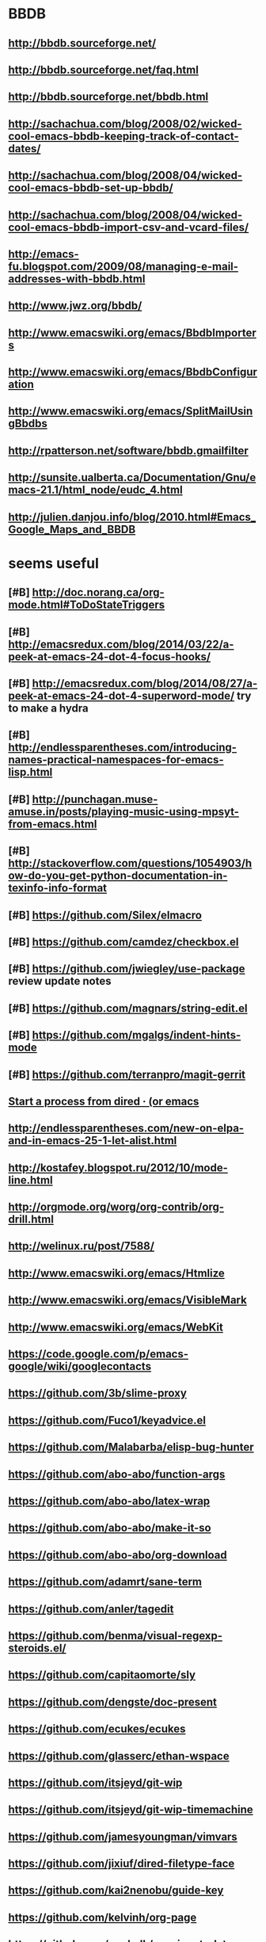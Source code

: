 * BBDB
** http://bbdb.sourceforge.net/
** http://bbdb.sourceforge.net/faq.html
** http://bbdb.sourceforge.net/bbdb.html
** http://sachachua.com/blog/2008/02/wicked-cool-emacs-bbdb-keeping-track-of-contact-dates/
** http://sachachua.com/blog/2008/04/wicked-cool-emacs-bbdb-set-up-bbdb/
** http://sachachua.com/blog/2008/04/wicked-cool-emacs-bbdb-import-csv-and-vcard-files/
** http://emacs-fu.blogspot.com/2009/08/managing-e-mail-addresses-with-bbdb.html
** http://www.jwz.org/bbdb/
** http://www.emacswiki.org/emacs/BbdbImporters
** http://www.emacswiki.org/emacs/BbdbConfiguration
** http://www.emacswiki.org/emacs/SplitMailUsingBbdbs
** http://rpatterson.net/software/bbdb.gmailfilter
** http://sunsite.ualberta.ca/Documentation/Gnu/emacs-21.1/html_node/eudc_4.html
** http://julien.danjou.info/blog/2010.html#Emacs_Google_Maps_and_BBDB
* seems useful
** [#B] http://doc.norang.ca/org-mode.html#ToDoStateTriggers
** [#B] http://emacsredux.com/blog/2014/03/22/a-peek-at-emacs-24-dot-4-focus-hooks/
** [#B] http://emacsredux.com/blog/2014/08/27/a-peek-at-emacs-24-dot-4-superword-mode/ try to make a hydra
** [#B] http://endlessparentheses.com/introducing-names-practical-namespaces-for-emacs-lisp.html
** [#B] http://punchagan.muse-amuse.in/posts/playing-music-using-mpsyt-from-emacs.html
** [#B] http://stackoverflow.com/questions/1054903/how-do-you-get-python-documentation-in-texinfo-info-format
** [#B] https://github.com/Silex/elmacro
** [#B] https://github.com/camdez/checkbox.el
** [#B] https://github.com/jwiegley/use-package review update notes
** [#B] https://github.com/magnars/string-edit.el
** [#B] https://github.com/mgalgs/indent-hints-mode
** [#B] https://github.com/terranpro/magit-gerrit
** [[http://oremacs.com/2015/01/04/dired-nohup/][Start a process from dired · (or emacs]]
** http://endlessparentheses.com/new-on-elpa-and-in-emacs-25-1-let-alist.html
** http://kostafey.blogspot.ru/2012/10/mode-line.html
** http://orgmode.org/worg/org-contrib/org-drill.html
** http://welinux.ru/post/7588/
** http://www.emacswiki.org/emacs/Htmlize
** http://www.emacswiki.org/emacs/VisibleMark
** http://www.emacswiki.org/emacs/WebKit
** https://code.google.com/p/emacs-google/wiki/googlecontacts
** https://github.com/3b/slime-proxy
** https://github.com/Fuco1/keyadvice.el
** https://github.com/Malabarba/elisp-bug-hunter
** https://github.com/abo-abo/function-args
** https://github.com/abo-abo/latex-wrap
** https://github.com/abo-abo/make-it-so
** https://github.com/abo-abo/org-download
** https://github.com/adamrt/sane-term
** https://github.com/anler/tagedit
** https://github.com/benma/visual-regexp-steroids.el/
** https://github.com/capitaomorte/sly
** https://github.com/dengste/doc-present
** https://github.com/ecukes/ecukes
** https://github.com/glasserc/ethan-wspace
** https://github.com/itsjeyd/git-wip
** https://github.com/itsjeyd/git-wip-timemachine
** https://github.com/jamesyoungman/vimvars
** https://github.com/jixiuf/dired-filetype-face
** https://github.com/kai2nenobu/guide-key
** https://github.com/kelvinh/org-page
** https://github.com/madsdk/yasnippets-latex
** https://github.com/magit/git-modes
** https://github.com/magnars/change-inner.el
** https://github.com/mickeynp/sona.el
** https://github.com/mpenet/clojure-snippets
** https://github.com/novoid/Memacs
** https://github.com/novoid/lazyblorg
** https://github.com/overtone/emacs-live
** https://github.com/polypus74/HSnippets
** https://github.com/purcell/ac-js2
** https://github.com/purcell/exec-path-from-shell
** https://github.com/purcell/helm-dictionary
** https://github.com/purcell/ibuffer-vc
** https://github.com/purcell/mmm-mode
** https://github.com/purcell/string-inflection
** https://github.com/rafl/espect
** https://github.com/rejeep/yasnippets
** https://github.com/rolandwalker/back-button
** https://github.com/rolandwalker/back-button
** https://github.com/steckerhalter/emacs-fasd
** https://github.com/syohex/elmacro
** https://github.com/syohex/emacs-ac-tmux-complete
** https://github.com/syohex/emacs-emamux
** https://github.com/syohex/emacs-helm-pydoc
** https://github.com/syohex/emacs-quickrun
** https://github.com/syohex/rectangle-utils
** https://github.com/zk-phi/phi-search
** https://gitlab.com/goobook/goobook
** https://www.masteringemacs.org/article/discoverel-discover-emacs-context-menus
* TODO [#C] http://www.emacswiki.org/emacs/PostgreSQL [2014-07-11 Пт 15:31] :emacs:try:
* TODO [#C] Dimitri Fountaine's emacs customizations for postgresql development [2014-07-14 Пн 18:57] :emacs:try:ATTACH:
  :PROPERTIES:
  :Attachments: pgsrc.el dim-pgsql.el
  :ID:       f9c53018-ca47-469a-9610-5ca08434e198
  :END:
* TODO [#C] orgmode: todo state triggers [2014-09-23 Вт 14:54]    :emacs:try:
* TODO [#C] auto-complete-c-headers [2014-10-05 Вс 02:09]         :emacs:try:
* TODO [#C] flymake-google-cpplint [2014-10-05 Вс 02:13]          :emacs:try:
* TODO [#C] google-c-style  [2014-10-05 Вс 02:13]                 :emacs:try:
* TODO [#C] tabbar buffer groups [2014-11-10 Пн 00:42]            :emacs:try:
* TODO [#C] voice coding (search for infosources) [2014-11-12 Ср 00:46] :emacs:try:
* TODO [#C] org-cycle-include-plain-lists [2014-11-14 Пт 01:26]   :emacs:try:
* TODO [#C] org-todo-state-tags-triggers [2015-01-29 Чт 00:23] :orgmode:emacs:try:
* TODO [#C] org-agenda-filter-preset [2015-01-31 Сб 14:00] :emacs:try:
* TODO [#C] ibuffer-vc [2015-02-01 Вс 17:42] :emacs:try:
* TODO [#C] fullframe [2015-02-01 Вс 18:01] :emacs:try:
* TODO [#C] set-rectangular-region-anchor [2015-02-01 Вс 21:30] :emacs:try:
* TODO [#C] org-mobile [2015-02-01 Вс 21:49]                      :emacs:try:
* TODO [#C] org-crypt [2015-02-01 Вс 21:52]                       :emacs:try:
* TODO [#C] play with footnote mode [2015-02-22 Вс 23:59]            :emacs:try:
* TODO [#C] google-c-style [2015-05-02 Сб 18:48]                     :emacs:try:
* TODO [#C] [[https://github.com/sshaw/git-link]] [2015-05-02 Сб 21:42] :emacs:try:
* TODO [#C] [[https://github.com/purcell/exec-path-from-shell]] [2015-05-03 Вс 19:25] :emacs:try:
* TODO [#C] https://github.com/wasamasa/firestarter [2015-05-04 Пн 14:55] :emacs:try:
* TODO [#C] [[https://github.com/zk-phi/togetherly][zk-phi/togetherly]] [2015-05-05 Вт 23:35] :emacs:try:
* TODO [#C] [[http://renard.github.io/o-blog-v2.6/index.html][O-Blog easy web site and bloging system]] [2015-05-05 Вт 23:50] :emacs:try:
* TODO [#C] [[http://blog.binchen.org/posts/emacs-speed-up-1000.html][Emacs speed up 1000% | Chen's blog]] [2015-05-08 Пт 22:34] :emacs:try:
* TODO [#C] [[https://github.com/rolandwalker/fixmee][rolandwalker/fixmee]] [2015-05-09 Сб 16:24] :emacs:try:
* TODO [#C] [[https://github.com/fourier/ztree][fourier/ztree]] [2015-05-09 Сб 17:19] :emacs:try:
* TODO [#C] [[https://github.com/sabof/org-bullets][sabof/org-bullets]] [2015-05-09 Сб 17:24] :emacs:try:
* TODO [#C] [[https://github.com/abo-abo/hydra/wiki/Twittering][Twittering · abo-abo/hydra Wiki]] [2015-05-09 Сб 23:59] :emacs:try:
* TODO [#C] [[https://github.com/abo-abo/hydra/wiki/Rectangle-Operations][Rectangle Operations · abo-abo/hydra Wiki]] [2015-05-10 Вс 14:45] :emacs:try:
* TODO [#C] [[https://github.com/abo-abo/hydra/wiki/PDF-Tools][PDF Tools · abo-abo/hydra Wiki]] [2015-05-10 Вс 14:45] :emacs:try:
* TODO [#C] [[https://github.com/abo-abo/hydra/wiki/YASnippet][YASnippet · abo-abo/hydra Wiki]] [2015-05-10 Вс 14:47] :emacs:try:
